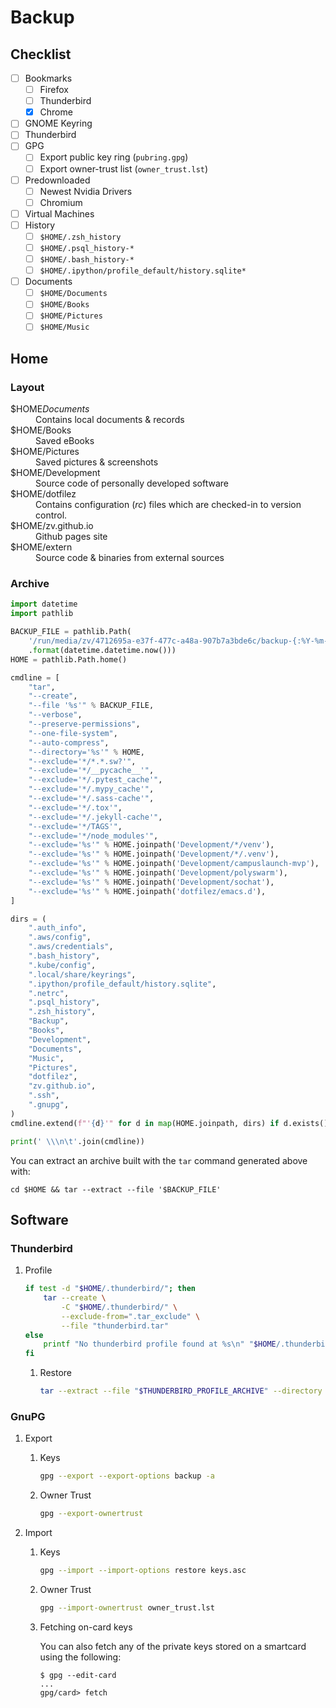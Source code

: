* Backup
** Checklist
   - [-] Bookmarks
     - [ ] Firefox
     - [ ] Thunderbird
     - [X] Chrome
   - [ ] GNOME Keyring
   - [ ] Thunderbird
   - [ ] GPG
     - [ ] Export public key ring (=pubring.gpg=)
     - [ ] Export owner-trust list (=owner_trust.lst=)
   - [ ] Predownloaded
     - [ ] Newest Nvidia Drivers
     - [ ] Chromium
   - [ ] Virtual Machines
   - [ ] History
     - [ ] ~$HOME/.zsh_history~
     - [ ] ~$HOME/.psql_history-*~
     - [ ] ~$HOME/.bash_history-*~
     - [ ] ~$HOME/.ipython/profile_default/history.sqlite*~
   - [ ] Documents
     - [ ] ~$HOME/Documents~
     - [ ] ~$HOME/Books~
     - [ ] ~$HOME/Pictures~
     - [ ] ~$HOME/Music~

** Home
*** Layout
    - $HOME/Documents/ :: Contains local documents & records
    - $HOME/Books :: Saved eBooks
    - $HOME/Pictures :: Saved pictures & screenshots
    - $HOME/Development :: Source code of personally developed software
    - $HOME/dotfilez :: Contains configuration (/rc/) files which are checked-in to version control.
    - $HOME/zv.github.io :: Github pages site
    - $HOME/extern :: Source code & binaries from external sources

*** Archive
    #+BEGIN_SRC python :results output
      import datetime
      import pathlib
      
      BACKUP_FILE = pathlib.Path(
          '/run/media/zv/4712695a-e37f-477c-a48a-907b7a3bde6c/backup-{:%Y-%m-%d}.tar.gz'
          .format(datetime.datetime.now()))
      HOME = pathlib.Path.home()
      
      cmdline = [
          "tar",
          "--create",
          "--file '%s'" % BACKUP_FILE,
          "--verbose",
          "--preserve-permissions",
          "--one-file-system",
          "--auto-compress",
          "--directory='%s'" % HOME,
          "--exclude='*/*.*.sw?'",
          "--exclude='*/__pycache__'",
          "--exclude='*/.pytest_cache'",
          "--exclude='*/.mypy_cache'",
          "--exclude='*/.sass-cache'",
          "--exclude='*/.tox'",
          "--exclude='*/.jekyll-cache'",
          "--exclude='*/TAGS'",
          "--exclude='*/node_modules'",
          "--exclude='%s'" % HOME.joinpath('Development/*/venv'),
          "--exclude='%s'" % HOME.joinpath('Development/*/.venv'),
          "--exclude='%s'" % HOME.joinpath('Development/campuslaunch-mvp'),
          "--exclude='%s'" % HOME.joinpath('Development/polyswarm'),
          "--exclude='%s'" % HOME.joinpath('Development/sochat'),
          "--exclude='%s'" % HOME.joinpath('dotfilez/emacs.d'),
      ]
      
      dirs = (
          ".auth_info",
          ".aws/config",
          ".aws/credentials",
          ".bash_history",
          ".kube/config",
          ".local/share/keyrings",
          ".ipython/profile_default/history.sqlite",
          ".netrc",
          ".psql_history",
          ".zsh_history",
          "Backup",
          "Books",
          "Development",
          "Documents",
          "Music",
          "Pictures",
          "dotfilez",
          "zv.github.io",
          ".ssh",
          ".gnupg",
      )
      cmdline.extend(f"'{d}'" for d in map(HOME.joinpath, dirs) if d.exists())
      
      print(' \\\n\t'.join(cmdline))
    #+END_SRC

    You can extract an archive built with the =tar= command generated above with:
    
    =cd $HOME && tar --extract --file '$BACKUP_FILE'=
    
** Software
*** Thunderbird
    :PROPERTIES:
    :header-args: :dir thunderbird
    :END:

**** Profile
     #+BEGIN_SRC sh
       if test -d "$HOME/.thunderbird/"; then
           tar --create \
               -C "$HOME/.thunderbird/" \
               --exclude-from=".tar_exclude" \
               --file "thunderbird.tar"
       else
           printf "No thunderbird profile found at %s\n" "$HOME/.thunderbird/"
       fi
     #+END_SRC

***** Restore
      #+BEGIN_SRC sh
        tar --extract --file "$THUNDERBIRD_PROFILE_ARCHIVE" --directory "$HOME/.thunderbird"
      #+END_SRC

*** GnuPG
    
**** Export
     
***** Keys
      #+NAME: keys.asc
      #+BEGIN_SRC sh :results output
        gpg --export --export-options backup -a
      #+END_SRC

***** Owner Trust
      #+NAME: owner_trust.lst
      #+BEGIN_SRC sh :results output
        gpg --export-ownertrust
      #+END_SRC

**** Import

***** Keys     
     #+BEGIN_SRC sh :results output
       gpg --import --import-options restore keys.asc
     #+END_SRC
     
***** Owner Trust
     #+BEGIN_SRC sh :results output
       gpg --import-ownertrust owner_trust.lst
     #+END_SRC
     
***** Fetching on-card keys
      You can also fetch any of the private keys stored on a smartcard using the following:
      
      #+BEGIN_EXAMPLE 
      $ gpg --edit-card
      ...
      gpg/card> fetch
      #+END_EXAMPLE
